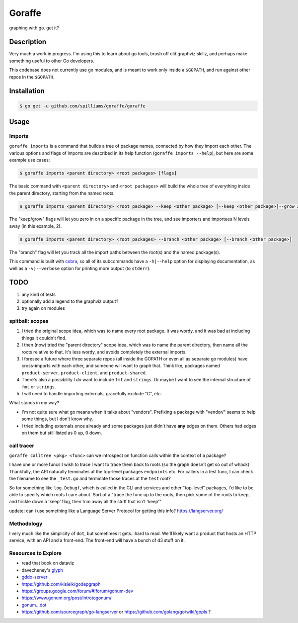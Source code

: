 *******
Goraffe
*******

graphing with go. get it?

.. image:: doc/goraffe.png

Description
===========

Very much a work in progress. I'm using this to learn about go tools, brush off
old graphviz skillz, and perhaps make something useful to other Go developers.

This codebase does not currently use go modules, and is meant to work only
inside a ``$GOPATH``, and run against other repos in the ``$GOPATH``.

Installation
============

.. code-block:: console

   $ go get -u github.com/spilliams/goraffe/goraffe

Usage
=====

Imports
-------

``goraffe imports`` is a command that builds a tree of package names, connected
by how they import each other. The various options and flags of imports are
described in its help function (``goraffe imports --help``), but here are some
example use cases:

.. code-block:: console

   $ goraffe imports <parent directory> <root packages> [flags]

The basic command with ``<parent directory>`` and ``<root packages>`` will
build the whole tree of everything inside the parent directory, starting from
the named roots.

.. code-block:: console

   $ goraffe imports <parent directory> <root package> --keep <other package> [--keep <other package>]--grow 2

The "keep/grow" flags will let you zero in on a specific package in the tree,
and see importers and importees N levels away (in this example, 2).

.. code-block:: console

   $ goraffe imports <parent directory> <root packages> --branch <other package> [--branch <other package>]

The "branch" flag will let you track all the import paths between the root(s)
and the named package(s).

This command is built with `cobra <https://github.com/spf13/cobra/>`__, so all
of its subcommands have a ``-h|--help`` option for displaying documentation, as
well as a ``-v|--verbose`` option for printing more output (to ``stderr``).

TODO
====

1. any kind of tests
2. optionally add a legend to the graphviz output?
3. try again on modules

spitball: scopes
----------------

1. I tried the original scope idea, which was to name every root package. it
   was wordy, and it was bad at including things it couldn't find.
2. I then (now) tried the "parent directory" scope idea, which was to name the
   parent directory, then name all the roots relative to that. It's less wordy,
   and avoids completely the external imports.
3. I foresee a future where three separate repos (all inside the GOPATH or even
   all as separate go modules) have cross-imports with each other, and someone
   will want to graph that. Think like, packages named ``product-server``,
   ``product-client``, and ``product-shared``.
4. There's also a possibility I *do* want to include ``fmt`` and ``strings``.
   Or maybe I want to see the internal structure of ``fmt`` or ``strings``.
5. I will need to handle importing externals, gracefully exclude "C", etc.

What stands in my way?

-  I'm not quite sure what go means when it talks about "vendors". Prefixing a
   package with "vendor/" seems to help some things, but I don't know why.
-  I tried including externals once already and some packages just didn't have
   **any** edges on them. Others had edges on them but still listed as 0 up,
   0 down.

call tracer
-----------

``goraffe calltree <pkg> <func>`` can we introspect on function calls within
the context of a package?

I have one or more funcs I wish to trace
I want to trace them back to roots (so the graph doesn't get so out of whack)
Thankfully, the API naturally terminates at the top-level packages
``endpoints`` etc.
For callers in a test func, I can check the filename to see the ``_test.go``
and terminate those traces at the ``test`` root?

So for something like ``log.Debugf``, which is called in the CLI and services
and other "top-level" packages, I'd like to be able to specify which roots I
care about.
Sort of a "trace the func up to the roots, then pick some of the roots to keep,
and trickle down a 'keep' flag, then trim away all the stuff that isn't 'keep'"

update: can i use something like a Language Server Protocol for getting this info?
https://langserver.org/

Methodology
-----------

I very much like the simplicity of ``dot``, but sometimes it gets...hard to
read. We'll likely want a product that hosts an HTTP service, with an API and a
front-end. The front-end will have a bunch of d3 stuff on it.

Resources to Explore
--------------------

- read that book on dataviz

- davecheney's `glyph <https://github.com/davecheney/junk/tree/master/glyph>`__

- `gddo-server <https://github.com/golang/gddo/blob/master/gddo-server/graph.go>`__
- https://github.com/kisielk/godepgraph

- https://groups.google.com/forum/#!forum/gonum-dev
- https://www.gonum.org/post/introtogonum/
- `gonum...dot <https://github.com/gonum/gonum/tree/master/graph/encoding/dot>`__

- https://github.com/sourcegraph/go-langserver or https://github.com/golang/go/wiki/gopls ?
